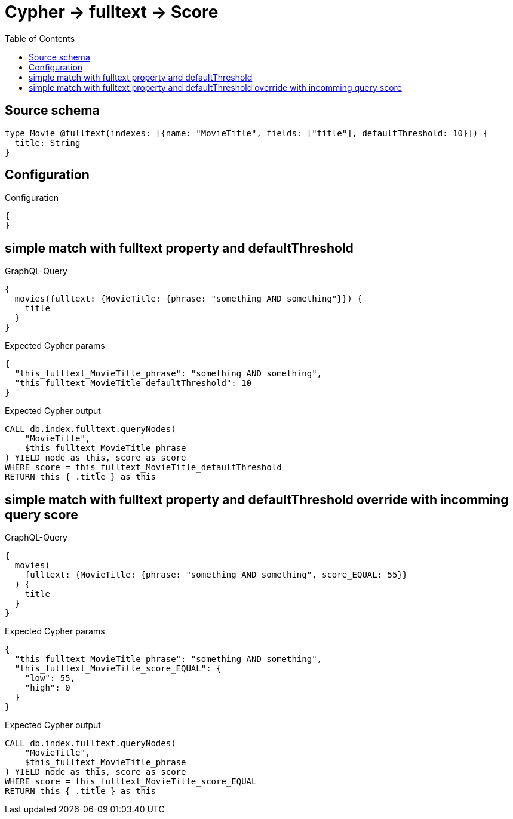 :toc:

= Cypher -> fulltext -> Score

== Source schema

[source,graphql,schema=true]
----
type Movie @fulltext(indexes: [{name: "MovieTitle", fields: ["title"], defaultThreshold: 10}]) {
  title: String
}
----

== Configuration

.Configuration
[source,json,schema-config=true]
----
{
}
----
== simple match with fulltext property and defaultThreshold

.GraphQL-Query
[source,graphql]
----
{
  movies(fulltext: {MovieTitle: {phrase: "something AND something"}}) {
    title
  }
}
----

.Expected Cypher params
[source,json]
----
{
  "this_fulltext_MovieTitle_phrase": "something AND something",
  "this_fulltext_MovieTitle_defaultThreshold": 10
}
----

.Expected Cypher output
[source,cypher]
----
CALL db.index.fulltext.queryNodes(
    "MovieTitle",
    $this_fulltext_MovieTitle_phrase
) YIELD node as this, score as score
WHERE score = this_fulltext_MovieTitle_defaultThreshold
RETURN this { .title } as this
----

== simple match with fulltext property and defaultThreshold override with incomming query score

.GraphQL-Query
[source,graphql]
----
{
  movies(
    fulltext: {MovieTitle: {phrase: "something AND something", score_EQUAL: 55}}
  ) {
    title
  }
}
----

.Expected Cypher params
[source,json]
----
{
  "this_fulltext_MovieTitle_phrase": "something AND something",
  "this_fulltext_MovieTitle_score_EQUAL": {
    "low": 55,
    "high": 0
  }
}
----

.Expected Cypher output
[source,cypher]
----
CALL db.index.fulltext.queryNodes(
    "MovieTitle",
    $this_fulltext_MovieTitle_phrase
) YIELD node as this, score as score
WHERE score = this_fulltext_MovieTitle_score_EQUAL
RETURN this { .title } as this
----

